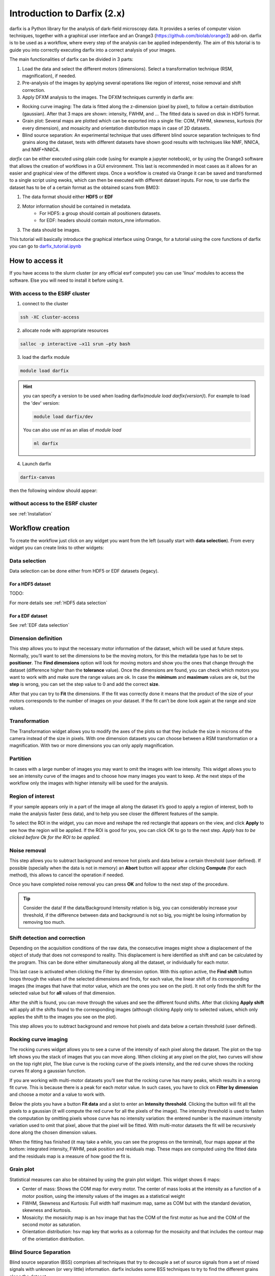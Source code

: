 Introduction to Darfix (2.x)
============================

darfix is a Python library for the analysis of dark-field microscopy data. It
provides a series of computer vision techniques, together with a graphical user
interface and an Orange3 (https://github.com/biolab/orange3) add-on. darfix
is to be used as a workflow, where every step of the analysis can be applied
independently.
The aim of this tutorial is to guide you into correctly executing darfix into a correct
analysis of your images.


The main functionalities of darfix can be divided in 3 parts:

#. Load the data and select the different motors (dimensions). Select a transformation technique (RSM, magnification), if needed.
#. Pre-analysis of the images by applying several operations like region of interest, noise removal and shift correction.
#. Apply DFXM analysis to the images. The DFXM techniques currently in darfix are:

* Rocking curve imaging: The data is fitted along the z-dimension (pixel by pixel), to follow a certain distribution (gaussian). After that 3 maps are shown: intensity, FWHM, and … The fitted data is saved on disk in HDF5 format.
* Grain plot: Several maps are plotted which can be exported into a single file: COM, FWHM, skewness, kurtosis (for every dimension), and mosaicity and orientation distribution maps in case of 2D datasets.
* Blind source separation: An experimental technique that uses different blind source separation techniques to find grains along the dataset, tests with different datasets have shown good results with techniques like NMF, NNICA, and NMF+NNICA.

*darfix* can be either executed using plain code (using for example a jupyter notebook), or
by using the Orange3 software that allows the creation of workflows in a GUI
environment. This last is recommended in most cases as it allows for an easier and
graphical view of the different steps.
Once a workflow is created via Orange it can be saved and transformed to a single script
using ewoks, which can then be executed with different dataset inputs.
For now, to use darfix the dataset has to be of a certain format as the obtained scans
from BM03:

1. The data format should either **HDF5** or **EDF**
2. Motor information should be contained in metadata.
    * For HDF5: a group should contain all positioners datasets.
    * for EDF: headers should contain motors_mne information.
3. The data should be images.

This tutorial will basically introduce the graphical interface using Orange, for a tutorial
using the core functions of darfix you can go to `darfix_tutorial.ipynb <https://gitlab.esrf.fr/XRD/darfix/-/blob/master/docs/source/tutorials/darfix_tutorial.ipynb>`_


How to access it
----------------

If you have access to the slurm cluster (or any official esrf computer) you can use 'linux' modules to access the software.
Else you will need to install it before using it.

With access to the ESRF cluster
"""""""""""""""""""""""""""""""

1. connect to the cluster

.. code-block:: bash

    ssh -XC cluster-access

2. allocate node with appropriate resources

.. code-block:: bash

    salloc -p interactive –x11 srun –pty bash

3. load the darfix module

.. code-block:: bash

    module load darfix

.. hint::

    you can specify a version to be used when loading darfix(`module load darfix{version}`).
    For example to load the 'dev' version:
    
    .. code-block:: bash
        
        module load darfix/dev
    
    You can also use `ml` as an alias of `module load`

    .. code-block:: bash
        
        ml darfix


4. Launch darfix

.. code-block:: bash

    darfix-canvas

then the following window should appear:

.. image:: img/introduction/darfix_canvas_window.png

without access to the ESRF cluster
""""""""""""""""""""""""""""""""""

see :ref:`Installation`


Workflow creation
-----------------

To create the workflow just click on any widget you want from the left (usually start with **data selection**). From every widget you can create links to other widgets:

.. image:: img/introduction/workflow_creation.png

Data selection
""""""""""""""

Data selection can be done either from HDF5 or EDF datasets (legacy).

For a HDF5 dataset
******************



TODO:

For more details see :ref:`HDF5 data selection`


For a EDF dataset
*****************

See :ref:`EDF data selection`


Dimension definition
""""""""""""""""""""

This step allows you to input the necessary motor information of the dataset, which will
be used at future steps. Normally, you’ll want to set the dimensions to be the moving
motors, for this the metadata type has to be set to **positioner**. The **Find dimensions**
option will look for moving motors and show you the ones that change through the
dataset (difference higher than the **tolerance** value). Once the dimensions are found,
you can check which motors you want to work with and make sure the range values are
ok. In case the **minimum** and **maximum** values are ok, but the **step** is wrong, you can set
the step value to 0 and add the correct **size**.

After that you can try to **Fit** the dimensions. If the fit was correctly done it means that
the product of the size of your motors corresponds to the number of images on your
dataset. If the fit can’t be done look again at the range and size values.

.. image:: img/introduction/dimension_definition.png


Transformation
""""""""""""""

The Transformation widget allows you to modify the axes of the plots so that they
include the size in microns of the camera instead of the size in pixels. With one
dimension datasets you can choose between a RSM transformation or a magnification.
With two or more dimensions you can only apply magnification.

Partition
"""""""""

In cases with a large number of images you may want to omit the images with low
intensity. This widget allows you to see an intensity curve of the images and to choose
how many images you want to keep. At the next steps of the workflow only the images
with higher intensity will be used for the analysis.


Region of interest
""""""""""""""""""

If your sample appears only in a part of the image all along the dataset it’s good to apply
a region of interest, both to make the analysis faster (less data), and to help you see
closer the different features of the sample.

To select the ROI in the widget, you can move and reshape the red rectangle that
appears on the view, and click **Apply** to see how the region will be applied. If the ROI is
good for you, you can click OK to go to the next step.
*Apply has to be clicked before Ok for the ROI to be applied.*

.. image:: img/introduction/roi_selection.png


Noise removal
"""""""""""""

This step allows you to subtract background and remove hot pixels and data below a
certain threshold (user defined).
If possible (specially when the data is not in memory) an **Abort** button will appear after
clicking **Compute** (for each method), this allows to cancel the operation if needed.

Once you have completed noise removal you can press **OK** and follow to the next step of
the procedure.

.. image:: img/introduction/noise_removal.png

.. tip::

    Consider the data! If the data/Background Intensity
    relation is big, you can considerably increase your threshold, if the difference between data
    and background is not so big, you might be losing information by removing too much.


Shift detection and correction
""""""""""""""""""""""""""""""

Depending on the acquisition conditions of the raw data, the consecutive images might
show a displacement of the object of study that does not correspond to reality. This
displacement is here identified as shift and can be calculated by the program. This can be
done either simultaneously along all the dataset, or individually for each motor.

This last case is activated when clicking the Filter by dimension option. With this option active,
the **Find shift** button loops through the values of the selected dimensions and finds, for
each value, the linear shift of its corresponding images (the images that have that motor
value, which are the ones you see on the plot). It not only finds the shift for the selected
value but for **all** values of that dimension.

After the shift is found, you can move through
the values and see the different found shifts. After that clicking **Apply shift** will apply all
the shifts found to the corresponding images (although clicking Apply only to selected
values, which only applies the shift to the images you see on the plot).

This step allows you to subtract background and remove hot pixels and data below a
certain threshold (user defined).

.. image:: img/introduction/shift_correction.png


Rocking curve imaging
"""""""""""""""""""""

The rocking curves widget allows you to see a curve of the intensity of each pixel along
the dataset. The plot on the top left shows you the stack of images that you can move
along. When clicking at any pixel on the plot, two curves will show on the top right plot,
The blue curve is the rocking curve of the pixels intensity, and the red curve shows the
rocking curves fit along a gaussian function.

If you are working with multi-motor datasets you’ll see that the rocking curve has many
peaks, which results in a wrong fit curve. This is because there is a peak for each motor
value. In such cases, you have to click on **Filter by dimension** and choose a motor and a
value to work with.

Below the plots you have a button **Fit data** and a slot to enter an **Intensity threshold**.
Clicking the button will fit all the pixels to a gaussian (it will compute the red curve for all
the pixels of the image). The intensity threshold is used to fasten the computation by
omitting pixels whose curve has no intensity variation: the entered number is the
maximum intensity variation used to omit that pixel, above that the pixel will be fitted.
With multi-motor datasets the fit will be recursively done along the chosen dimension
values.

.. image:: img/introduction/rocking_curves.png

When the fitting has finished (it may take a while, you can see the progress on the
terminal), four maps appear at the bottom: integrated intensity, FWHM, peak position
and residuals map. These maps are computed using the fitted data and the residuals
map is a measure of how good the fit is.


Grain plot
""""""""""

Statistical measures can also be obtained by using the grain plot widget. This widget
shows 6 maps:

* Center of mass: Shows the COM map for every motor. The center of mass looks at the intensity as a function of a motor position, using the intensity values of the images as a statistical weight
* FWHM, Skewness and Kurtosis: Full width half maximum map, same as COM but with the standard deviation, skewness and kurtosis.
* Mosaicity: the mosaicity map is an hsv image that has the COM of the first motor as hue and the COM of the second motor as saturation.
* Orientation distribution: hsv map key that works as a colormap for the mosaicity and that includes the contour map of the orientation distribution.

.. image:: img/introduction/grain_plot.png

Blind Source Separation
"""""""""""""""""""""""

Blind source separation (BSS) comprises all techniques that try to decouple a set of
source signals from a set of mixed signals with unknown (or very little) information.
darfix includes some BSS techniques to try to find the different grains along the dataset.

But first, the number of components has to be estimated, it can either be done
automatically by clicking the **Detect number of components** button, or using the PCA
widget.

This widget uses the technique of principal components analysis to find the singular
values with more intensity:

.. image:: img/introduction/bss.png

.. note::
    
    in this example we would take 4 or 5 components.

When automatically detecting the number of components, darfix uses the same
technique with PCA, and takes the components that represent the 99% of the dataset.

The **Blind source separation** widget includes different techniques to find the
components: Principal components analysis (PCA), non-negative independent
component analysis (NICA) and non-negative matrix factorization (NMF).

Although the first one is available for use, it is not recommended since PCA doesn’t take into account
the positivity of the images, and doesn’t give good results.

NICA, although returning positive components, can give negative value at the weight values, and is usually also
discarded. NMF on the other hand gives positive values for both components and
weights, but as the decomposition matrices are randomly initialized, the result is
non-unique.

To solve this last problem, we have a fourth method: NICA+NMF that uses
the output of NICA as input for NMF. The final result is unique and is preferable to NMF
alone, although it is a bit slower.

.. image:: img/introduction/bss_nica.png

Once computed, the components can be seen on the left plot, while on the right we have
different plots of the weights values.

At the right of the widget we can choose to either see the weights in terms of rocking curves,
or see them in terms of an RSM map (like in the figure).
Either way, these plots serve useful to see how each component is present in the dataset.

For the RSM, changing the component on the left changes its RSM map on the right.

After the analysis is done, you can save the components into an hdf5 file by clicking at
the **Save components** button.


TODO: link components, flash, batch processing, partition data.